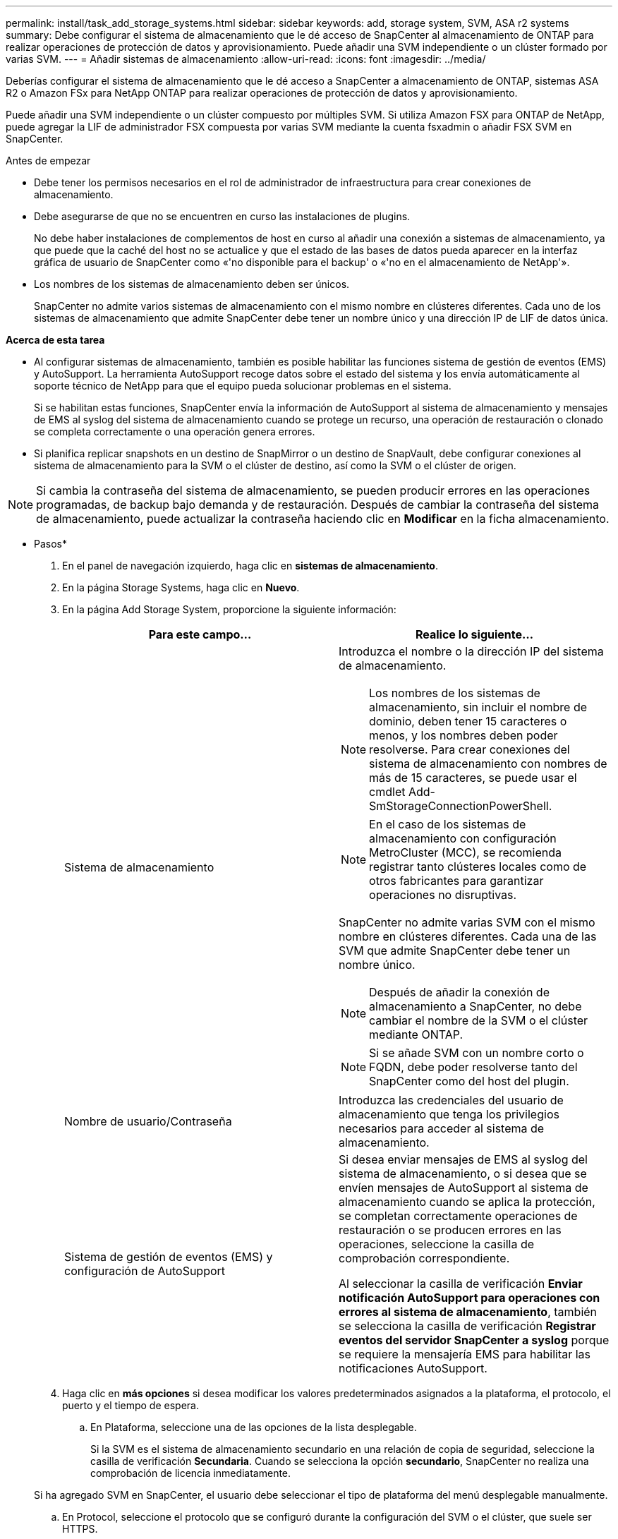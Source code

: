 ---
permalink: install/task_add_storage_systems.html 
sidebar: sidebar 
keywords: add, storage system, SVM, ASA r2 systems 
summary: Debe configurar el sistema de almacenamiento que le dé acceso de SnapCenter al almacenamiento de ONTAP para realizar operaciones de protección de datos y aprovisionamiento. Puede añadir una SVM independiente o un clúster formado por varias SVM. 
---
= Añadir sistemas de almacenamiento
:allow-uri-read: 
:icons: font
:imagesdir: ../media/


[role="lead"]
Deberías configurar el sistema de almacenamiento que le dé acceso a SnapCenter a almacenamiento de ONTAP, sistemas ASA R2 o Amazon FSx para NetApp ONTAP para realizar operaciones de protección de datos y aprovisionamiento.

Puede añadir una SVM independiente o un clúster compuesto por múltiples SVM. Si utiliza Amazon FSX para ONTAP de NetApp, puede agregar la LIF de administrador FSX compuesta por varias SVM mediante la cuenta fsxadmin o añadir FSX SVM en SnapCenter.

.Antes de empezar
* Debe tener los permisos necesarios en el rol de administrador de infraestructura para crear conexiones de almacenamiento.
* Debe asegurarse de que no se encuentren en curso las instalaciones de plugins.
+
No debe haber instalaciones de complementos de host en curso al añadir una conexión a sistemas de almacenamiento, ya que puede que la caché del host no se actualice y que el estado de las bases de datos pueda aparecer en la interfaz gráfica de usuario de SnapCenter como «'no disponible para el backup' o «'no en el almacenamiento de NetApp'».

* Los nombres de los sistemas de almacenamiento deben ser únicos.
+
SnapCenter no admite varios sistemas de almacenamiento con el mismo nombre en clústeres diferentes. Cada uno de los sistemas de almacenamiento que admite SnapCenter debe tener un nombre único y una dirección IP de LIF de datos única.



*Acerca de esta tarea*

* Al configurar sistemas de almacenamiento, también es posible habilitar las funciones sistema de gestión de eventos (EMS) y AutoSupport. La herramienta AutoSupport recoge datos sobre el estado del sistema y los envía automáticamente al soporte técnico de NetApp para que el equipo pueda solucionar problemas en el sistema.
+
Si se habilitan estas funciones, SnapCenter envía la información de AutoSupport al sistema de almacenamiento y mensajes de EMS al syslog del sistema de almacenamiento cuando se protege un recurso, una operación de restauración o clonado se completa correctamente o una operación genera errores.

* Si planifica replicar snapshots en un destino de SnapMirror o un destino de SnapVault, debe configurar conexiones al sistema de almacenamiento para la SVM o el clúster de destino, así como la SVM o el clúster de origen.



NOTE: Si cambia la contraseña del sistema de almacenamiento, se pueden producir errores en las operaciones programadas, de backup bajo demanda y de restauración. Después de cambiar la contraseña del sistema de almacenamiento, puede actualizar la contraseña haciendo clic en *Modificar* en la ficha almacenamiento.

* Pasos*

. En el panel de navegación izquierdo, haga clic en *sistemas de almacenamiento*.
. En la página Storage Systems, haga clic en *Nuevo*.
. En la página Add Storage System, proporcione la siguiente información:
+
|===
| Para este campo... | Realice lo siguiente... 


 a| 
Sistema de almacenamiento
 a| 
Introduzca el nombre o la dirección IP del sistema de almacenamiento.


NOTE: Los nombres de los sistemas de almacenamiento, sin incluir el nombre de dominio, deben tener 15 caracteres o menos, y los nombres deben poder resolverse. Para crear conexiones del sistema de almacenamiento con nombres de más de 15 caracteres, se puede usar el cmdlet Add-SmStorageConnectionPowerShell.


NOTE: En el caso de los sistemas de almacenamiento con configuración MetroCluster (MCC), se recomienda registrar tanto clústeres locales como de otros fabricantes para garantizar operaciones no disruptivas.

SnapCenter no admite varias SVM con el mismo nombre en clústeres diferentes. Cada una de las SVM que admite SnapCenter debe tener un nombre único.


NOTE: Después de añadir la conexión de almacenamiento a SnapCenter, no debe cambiar el nombre de la SVM o el clúster mediante ONTAP.


NOTE: Si se añade SVM con un nombre corto o FQDN, debe poder resolverse tanto del SnapCenter como del host del plugin.



 a| 
Nombre de usuario/Contraseña
 a| 
Introduzca las credenciales del usuario de almacenamiento que tenga los privilegios necesarios para acceder al sistema de almacenamiento.



 a| 
Sistema de gestión de eventos (EMS) y configuración de AutoSupport
 a| 
Si desea enviar mensajes de EMS al syslog del sistema de almacenamiento, o si desea que se envíen mensajes de AutoSupport al sistema de almacenamiento cuando se aplica la protección, se completan correctamente operaciones de restauración o se producen errores en las operaciones, seleccione la casilla de comprobación correspondiente.

Al seleccionar la casilla de verificación *Enviar notificación AutoSupport para operaciones con errores al sistema de almacenamiento*, también se selecciona la casilla de verificación *Registrar eventos del servidor SnapCenter a syslog* porque se requiere la mensajería EMS para habilitar las notificaciones AutoSupport.

|===
. Haga clic en *más opciones* si desea modificar los valores predeterminados asignados a la plataforma, el protocolo, el puerto y el tiempo de espera.
+
.. En Plataforma, seleccione una de las opciones de la lista desplegable.
+
Si la SVM es el sistema de almacenamiento secundario en una relación de copia de seguridad, seleccione la casilla de verificación *Secundaria*. Cuando se selecciona la opción *secundario*, SnapCenter no realiza una comprobación de licencia inmediatamente.

+
Si ha agregado SVM en SnapCenter, el usuario debe seleccionar el tipo de plataforma del menú desplegable manualmente.

.. En Protocol, seleccione el protocolo que se configuró durante la configuración del SVM o el clúster, que suele ser HTTPS.
.. Introduzca el puerto que acepta el sistema de almacenamiento.
+
El puerto 443 predeterminado normalmente funciona.

.. Introduzca el tiempo en segundos que debe transcurrir antes de que se interrumpan los intentos de comunicación.
+
El valor predeterminado es 60 segundos.

.. Si la SVM tiene varias interfaces de gestión, seleccione la casilla de comprobación *Preferred IP* y, a continuación, introduzca la dirección IP preferida para las conexiones con la SVM.
.. Haga clic en *Guardar*.


. Haga clic en *Enviar*.


*resultado*

En la página Storage Systems, en el menú desplegable *Tipo* realice una de las siguientes acciones:

* Seleccione *ONTAP SVM* si desea ver todas las SVM que se han añadido.
+
Si ha añadido SVM FSX, las SVM FSX aparecen aquí.

* Seleccione *clústeres ONTAP* si desea ver todos los clústeres que se han agregado.
+
Si ha agregado clústeres FSX utilizando fsxadmin, los clústeres FSX se enumeran aquí.

+
Cuando hace clic en el nombre del clúster, todas las SVM que forman parte del clúster se muestran en la sección Storage Virtual Machines.

+
Si se añade una nueva SVM al clúster de ONTAP mediante la GUI de ONTAP, haga clic en *Rediscover* para ver la SVM recién añadida.



*Después de terminar*

Un administrador de clúster debe habilitar AutoSupport en cada nodo del sistema de almacenamiento para enviar notificaciones por correo electrónico desde todos los sistemas de almacenamiento a los que tiene acceso SnapCenter. Para ello, ejecute el siguiente comando desde la línea de comandos del sistema de almacenamiento:

`autosupport trigger modify -node nodename -autosupport-message client.app.info -to enable -noteto enable`


NOTE: El administrador de máquinas virtuales de almacenamiento (SVM) no tiene acceso a AutoSupport.

